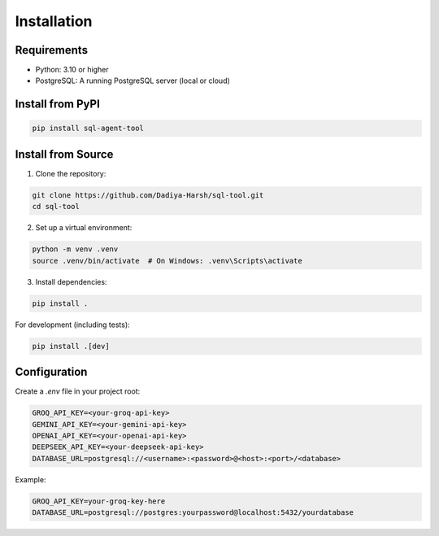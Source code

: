 Installation
============

Requirements
------------

* Python: 3.10 or higher
* PostgreSQL: A running PostgreSQL server (local or cloud)

Install from PyPI
-----------------

.. code-block:: bash

   pip install sql-agent-tool

Install from Source
-------------------

1. Clone the repository:

.. code-block:: bash

   git clone https://github.com/Dadiya-Harsh/sql-tool.git
   cd sql-tool

2. Set up a virtual environment:

.. code-block:: bash

   python -m venv .venv
   source .venv/bin/activate  # On Windows: .venv\Scripts\activate

3. Install dependencies:

.. code-block:: bash

   pip install .

For development (including tests):

.. code-block:: bash

   pip install .[dev]

Configuration
-------------

Create a `.env` file in your project root:

.. code-block:: bash

   GROQ_API_KEY=<your-groq-api-key>
   GEMINI_API_KEY=<your-gemini-api-key>
   OPENAI_API_KEY=<your-openai-api-key>
   DEEPSEEK_API_KEY=<your-deepseek-api-key>
   DATABASE_URL=postgresql://<username>:<password>@<host>:<port>/<database>

Example:

.. code-block:: bash

   GROQ_API_KEY=your-groq-key-here
   DATABASE_URL=postgresql://postgres:yourpassword@localhost:5432/yourdatabase
